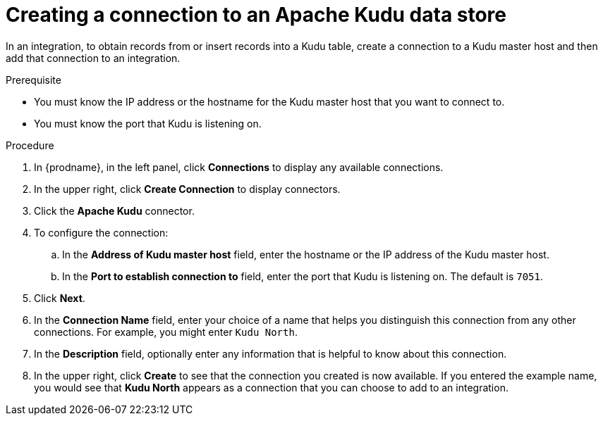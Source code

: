 // This module is included in the following assemblies:
// as_connecting-to-kudu.adoc

[id='create-kudu-connections_{context}']
= Creating a connection to an Apache Kudu data store

In an integration, to obtain records from or insert records into
a Kudu table, create a connection to a Kudu master host
and then add that connection to an integration.

.Prerequisite

* You must know the IP address or the hostname for the Kudu master host that you want
to connect to. 
* You must know the port that Kudu is listening on. 

.Procedure

. In {prodname}, in the left panel, click *Connections* to
display any available connections.
. In the upper right, click *Create Connection* to display
connectors.  
. Click the *Apache Kudu* connector.
. To configure the connection:
.. In the *Address of Kudu master host* field, enter the 
hostname or the IP address of the Kudu master host.
.. In the *Port to establish connection to* field, enter the
port that Kudu is listening on. The default is `7051`. 

. Click *Next*.
. In the *Connection Name* field, enter your choice of a name that
helps you distinguish this connection from any other connections.
For example, you might enter `Kudu North`.
. In the *Description* field, optionally enter any information that
is helpful to know about this connection. 
. In the upper right, click *Create* to see that the connection you 
created is now available. If you
entered the example name, you would 
see that *Kudu North* appears as a connection that you can 
choose to add to an integration. 
